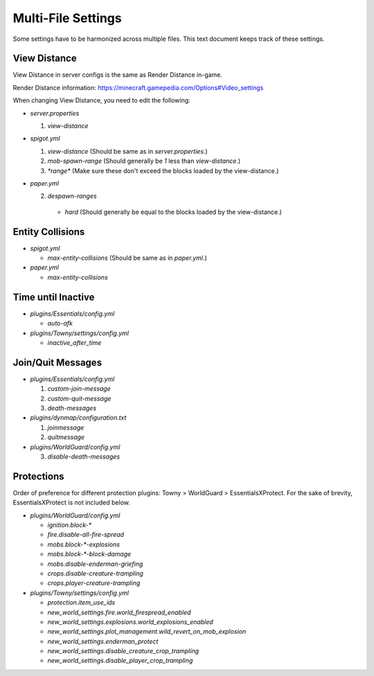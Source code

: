 Multi-File Settings
################################################################################

Some settings have to be harmonized across multiple files.
This text document keeps track of these settings.

View Distance
================================================================================

View Distance in server configs is the same as Render Distance in-game.

Render Distance information:  https://minecraft.gamepedia.com/Options#Video_settings

When changing View Distance, you need to edit the following:

* `server.properties`

  1. `view-distance`

* `spigot.yml`

  1. `view-distance` (Should be same as in `server.properties`.)

  2. `mob-spawn-range` (Should generally be `1` less than `view-distance`.)

  3. `*range*` (Make sure these don't exceed the blocks loaded by the view-distance.)

* `paper.yml`

  2. `despawn-ranges`

    * `hard` (Should generally be equal to the blocks loaded by the view-distance.)

Entity Collisions
================================================================================

* `spigot.yml`

  * `max-entity-collisions` (Should be same as in `paper.yml`.)

* `paper.yml`

  * `max-entity-collisions`

Time until Inactive
================================================================================

* `plugins/Essentials/config.yml`

  * `auto-afk`

* `plugins/Towny/settings/config.yml`

  * `inactive_after_time`

Join/Quit Messages
================================================================================

* `plugins/Essentials/config.yml`

  1. `custom-join-message`
  2. `custom-quit-message`
  3. `death-messages`

* `plugins/dynmap/configuration.txt`

  1. `joinmessage`
  2. `quitmessage`

* `plugins/WorldGuard/config.yml`

  3. `disable-death-messages`

Protections
================================================================================
Order of preference for different protection plugins:  Towny > WorldGuard > EssentialsXProtect.
For the sake of brevity, EssentialsXProtect is not included below.

* `plugins/WorldGuard/config.yml`

  * `ignition.block-*`
  * `fire.disable-all-fire-spread`
  * `mobs.block-*-explosions`
  * `mobs.block-*-block-damage`
  * `mobs.disable-enderman-griefing`
  * `crops.disable-creature-trampling`
  * `crops.player-creature-trampling`

* `plugins/Towny/settings/config.yml`

  * `protection.item_use_ids`
  * `new_world_settings.fire.world_firespread_enabled`
  * `new_world_settings.explosions.world_explosions_enabled`
  * `new_world_settings.plot_management.wild_revert_on_mob_explosion`
  * `new_world_settings.enderman_protect`
  * `new_world_settings.disable_creature_crop_trampling`
  * `new_world_settings.disable_player_crop_trampling`
